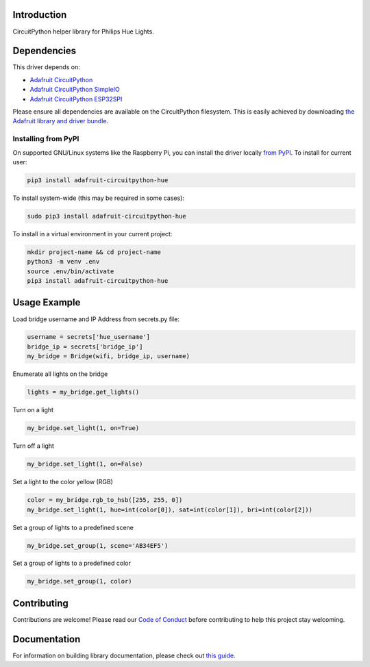 Introduction
============

.. image:: https://readthedocs.org/projects/adafruit-circuitpython-hue/badge/?version=latest
    :target: https://circuitpython.readthedocs.io/projects/hue/en/latest/
    :alt: Documentation Status

.. image:: https://img.shields.io/discord/327254708534116352.svg
    :target: https://adafru.it/discord
    :alt: Discord

.. image:: https://github.com/adafruit/Adafruit_CircuitPython_Hue/workflows/Build%CI/badge.svg
    :target: https://github.com/adafruit/Adafruit_CircuitPython_Hue/actions/
    :alt: Build Status

CircuitPython helper library for Philips Hue Lights.

Dependencies
=============
This driver depends on:

* `Adafruit CircuitPython <https://github.com/adafruit/circuitpython>`_
* `Adafruit CircuitPython SimpleIO <https://github.com/adafruit/Adafruit_CircuitPython_SimpleIO>`_
* `Adafruit CircuitPython ESP32SPI <https://github.com/adafruit/Adafruit_CircuitPython_ESP32SPI>`_

Please ensure all dependencies are available on the CircuitPython filesystem.
This is easily achieved by downloading
`the Adafruit library and driver bundle <https://github.com/adafruit/Adafruit_CircuitPython_Bundle>`_.

Installing from PyPI
--------------------
On supported GNU/Linux systems like the Raspberry Pi, you can install the driver locally `from
PyPI <https://pypi.org/project/adafruit-circuitpython-hue/>`_. To install for current user:

.. code-block:: shell

    pip3 install adafruit-circuitpython-hue

To install system-wide (this may be required in some cases):

.. code-block:: shell

    sudo pip3 install adafruit-circuitpython-hue

To install in a virtual environment in your current project:

.. code-block:: shell

    mkdir project-name && cd project-name
    python3 -m venv .env
    source .env/bin/activate
    pip3 install adafruit-circuitpython-hue

Usage Example
=============

Load bridge username and IP Address from secrets.py file:

.. code-block:: python

    username = secrets['hue_username']
    bridge_ip = secrets['bridge_ip']
    my_bridge = Bridge(wifi, bridge_ip, username)

Enumerate all lights on the bridge

.. code-block:: python

    lights = my_bridge.get_lights()

Turn on a light

.. code-block:: python

    my_bridge.set_light(1, on=True)

Turn off a light

.. code-block:: python

    my_bridge.set_light(1, on=False)

Set a light to the color yellow (RGB)

.. code-block:: python

        color = my_bridge.rgb_to_hsb([255, 255, 0])
        my_bridge.set_light(1, hue=int(color[0]), sat=int(color[1]), bri=int(color[2]))

Set a group of lights to a predefined scene

.. code-block:: python

        my_bridge.set_group(1, scene='AB34EF5')

Set a group of lights to a predefined color

.. code-block:: python

        my_bridge.set_group(1, color)

Contributing
============

Contributions are welcome! Please read our `Code of Conduct
<https://github.com/adafruit/Adafruit_CircuitPython_Hue/blob/master/CODE_OF_CONDUCT.md>`_
before contributing to help this project stay welcoming.

Documentation
=============

For information on building library documentation, please check out `this guide <https://learn.adafruit.com/creating-and-sharing-a-circuitpython-library/sharing-our-docs-on-readthedocs#sphinx-5-1>`_.

